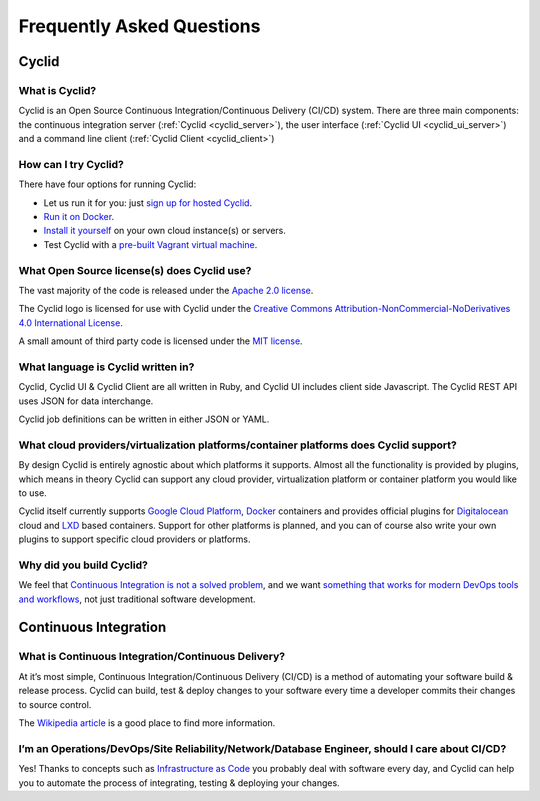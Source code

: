 ##########################
Frequently Asked Questions
##########################

Cyclid
======

What is Cyclid?
---------------

Cyclid is an Open Source Continuous Integration/Continuous Delivery (CI/CD)
system. There are three main components: the continuous integration server
(:ref:`Cyclid <cyclid_server>`), the user interface (:ref:`Cyclid UI <cyclid_ui_server>`)
and a command line client (:ref:`Cyclid Client <cyclid_client>`)

How can I try Cyclid?
---------------------

There have four options for running Cyclid:

* Let us run it for you: just `sign up for hosted Cyclid <https://account.cyclid.io>`_.
* `Run it on Docker <https://github.com/Cyclid/Docker>`_.
* `Install it yourself <http://docs.cyclid.io/en/latest/server.html#installing>`_
  on your own cloud instance(s) or servers.
* Test Cyclid with a `pre-built Vagrant virtual machine <http://docs.cyclid.io/en/latest/vagrant.html>`_.

What Open Source license(s) does Cyclid use?
--------------------------------------------

The vast majority of the code is released under the 
`Apache 2.0 license <https://www.apache.org/licenses/LICENSE-2.0>`_.

The Cyclid logo is licensed for use with Cyclid under the 
`Creative Commons Attribution-NonCommercial-NoDerivatives 4.0 International License <http://creativecommons.org/licenses/by-nc-nd/4.0/>`_.

A small amount of third party code is licensed under the 
`MIT license <https://opensource.org/licenses/MIT>`_.

What language is Cyclid written in?
-----------------------------------

Cyclid, Cyclid UI & Cyclid Client are all written in Ruby, and Cyclid UI
includes client side Javascript. The Cyclid REST API uses JSON for data
interchange.

Cyclid job definitions can be written in either JSON or YAML.

What cloud providers/virtualization platforms/container platforms does Cyclid support?
--------------------------------------------------------------------------------------

By design Cyclid is entirely agnostic about which platforms it supports.
Almost all the functionality is provided by plugins, which means in theory
Cyclid can support any cloud provider, virtualization platform or container
platform you would like to use.

Cyclid itself currently supports `Google Cloud Platform <https://cloud.google.com/>`_,
`Docker <https://www.docker.com/>`_ containers and provides official plugins
for `Digitalocean <https://www.digitalocean.com/>`_ cloud and `LXD <https://linuxcontainers.org/lxd/>`_
based containers. Support for other platforms is planned, and you can of
course also write your own plugins to support specific cloud providers or
platforms.

Why did you build Cyclid?
-------------------------

We feel that `Continuous Integration is not a solved problem <http://cyclid.io/ci-isnt-solved-problem/>`_,
and we want `something that works for modern DevOps tools and workflows <http://cyclid.io/continuous-integration-rest-us/>`_,
not just traditional software development.

Continuous Integration
======================

What is Continuous Integration/Continuous Delivery?
---------------------------------------------------

At it’s most simple, Continuous Integration/Continuous Delivery (CI/CD) is a
method of automating your software build & release process. Cyclid can build,
test & deploy changes to your software every time a developer commits their
changes to source control.

The `Wikipedia article <https://en.wikipedia.org/wiki/Continuous_integration>`_
is a good place to find more information.

I’m an Operations/DevOps/Site Reliability/Network/Database Engineer, should I care about CI/CD?
-----------------------------------------------------------------------------------------------

Yes! Thanks to concepts such as `Infrastructure as Code <https://en.wikipedia.org/wiki/Infrastructure_as_Code>`_
you probably deal with software every day, and Cyclid can help you to automate
the process of integrating, testing & deploying your changes.

